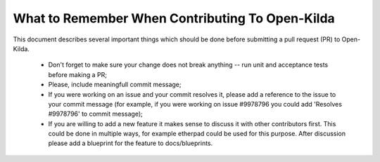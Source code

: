 What to Remember When Contributing To Open-Kilda
================================================

This document describes several important things which should be done before
submitting a pull request (PR) to Open-Kilda.

 - Don't forget to make sure your change does not break anything -- run unit
   and acceptance tests before making a PR;

 - Please, include meaningfull commit message;

 - If you were working on an issue and your commit resolves it, please add
   a reference to the issue to your commit message (for example, if you were
   working on issue #9978796 you could add 'Resolves #9978796' to commit
   message);

 - If you are willing to add a new feature it makes sense to discuss it
   with other contributors first. This could be done in multiple ways,
   for example etherpad could be used for this purpose. After discussion
   please add a blueprint for the feature to docs/blueprints.
